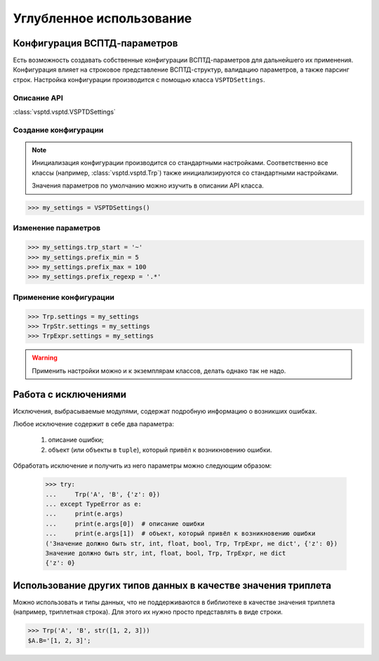 Углубленное использование
=========================

Конфигурация ВСПТД-параметров
^^^^^^^^^^^^^^^^^^^^^^^^^^^^^

Есть возможность создавать собственные конфигурации ВСПТД-параметров для дальнейшего их применения.
Конфигурация влияет на строковое представление ВСПТД-структур, валидацию параметров, а также парсинг строк.
Настройка конфигурации производится с помощью класса ``VSPTDSettings``.

Описание API
------------

:class:`vsptd.vsptd.VSPTDSettings`

Создание конфигурации
---------------------

.. note::
    Инициализация конфигурации производится со стандартными настройками.
    Соответственно все классы (например, :class:`vsptd.vsptd.Trp`) также инициализируются со стандартными настройками.

    Значения параметров по умолчанию можно изучить в описании API класса.

>>> my_settings = VSPTDSettings()

Изменение параметров
--------------------

>>> my_settings.trp_start = '~'
>>> my_settings.prefix_min = 5
>>> my_settings.prefix_max = 100
>>> my_settings.prefix_regexp = '.*'

Применение конфигурации
-----------------------

>>> Trp.settings = my_settings
>>> TrpStr.settings = my_settings
>>> TrpExpr.settings = my_settings

.. warning:: Применить настройки можно и к экземплярам классов, делать однако так не надо.



Работа с исключениями
^^^^^^^^^^^^^^^^^^^^^

Исключения, выбрасываемые модулями, содержат подробную информацию о возникших ошибках.

Любое исключение содержит в себе два параметра:

    1. описание ошибки;
    2. объект (или объекты в ``tuple``), который привёл к возникновению ошибки.

Обработать исключение и получить из него параметры можно следующим образом:

    >>> try:
    ...     Trp('A', 'B', {'z': 0})
    ... except TypeError as e:
    ...     print(e.args)
    ...     print(e.args[0])  # описание ошибки
    ...     print(e.args[1])  # объект, который привёл к возникновению ошибки
    ('Значение должно быть str, int, float, bool, Trp, TrpExpr, не dict', {'z': 0})
    Значение должно быть str, int, float, bool, Trp, TrpExpr, не dict
    {'z': 0}



Использование других типов данных в качестве значения триплета
^^^^^^^^^^^^^^^^^^^^^^^^^^^^^^^^^^^^^^^^^^^^^^^^^^^^^^^^^^^^^^

Можно использовать и типы данных, что не поддерживаются в библиотеке в качестве значения триплета
(например, триплетная строка). Для этого их нужно просто представлять в виде строки.

>>> Trp('A', 'B', str([1, 2, 3]))
$A.B='[1, 2, 3]';
